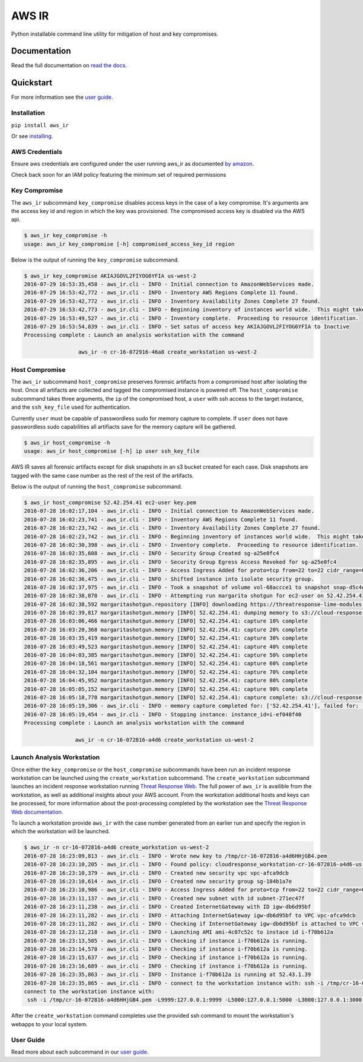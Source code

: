 AWS IR
======

Python installable command line utility for mitigation of host and key compromises.

Documentation
-------------

Read the full documentation on `read the docs <https://aws_ir.readthedocs.io/en/latest/>`__.

Quickstart
----------

For more information see the `user guide <https://aws_ir.readthedocs.io/en/latest/user_guide.html>`__.

Installation
************

``pip install aws_ir``

Or see `installing <https://aws_ir.readthedocs.io/en/latest/installing.html>`__.

AWS Credentials
***************

Ensure aws credentials are configured under the user running aws_ir as documented `by amazon <https://docs.aws.amazon.com/cli/latest/userguide/cli-chap-getting-started.html>`__.

Check back soon for an IAM policy featuring the minimum set of required permissions

Key Compromise
**************

The ``aws_ir`` subcommand ``key_compromise`` disables access keys in the case of a key compromise.
It's arguments are the access key id and region in which the key was provisioned.
The compromised access key is disabled via the AWS api.

.. code-block:: bash

   $ aws_ir key_compromise -h
   usage: aws_ir key_compromise [-h] compromised_access_key_id region

Below is the output of running the ``key_compromise`` subcommand.

.. code-block:: bash

   $ aws_ir key_compromise AKIAJGOVL2FIYOG6YFIA us-west-2
   2016-07-29 16:53:35,458 - aws_ir.cli - INFO - Initial connection to AmazonWebServices made.
   2016-07-29 16:53:42,772 - aws_ir.cli - INFO - Inventory AWS Regions Complete 11 found.
   2016-07-29 16:53:42,772 - aws_ir.cli - INFO - Inventory Availability Zones Complete 27 found.
   2016-07-29 16:53:42,773 - aws_ir.cli - INFO - Beginning inventory of instances world wide.  This might take a minute...
   2016-07-29 16:53:49,527 - aws_ir.cli - INFO - Inventory complete.  Proceeding to resource identification.
   2016-07-29 16:53:54,839 - aws_ir.cli - INFO - Set satus of access key AKIAJGOVL2FIYOG6YFIA to Inactive
   Processing complete : Launch an analysis workstation with the command
   
                    aws_ir -n cr-16-072916-46a8 create_workstation us-west-2

Host Compromise
***************

The ``aws_ir`` subcommand ``host_compromise`` preserves forensic artifacts from a compromised host after isolating the host.
Once all artifacts are collected and tagged the compromised instance is powered off.
The ``host_compromise`` subcommand takes three arguments, the ``ip`` of the compromised host, a ``user`` with ssh access to the target instance, and the ``ssh_key_file`` used for authentication.

Currently ``user`` must be capable of passwordless sudo for memory capture to complete.  If ``user`` does not have passwordless sudo capabilities all artifiacts save for the memory capture will be gathered.

.. code-block:: bash

   $ aws_ir host_compromise -h
   usage: aws_ir host_compromise [-h] ip user ssh_key_file

AWS IR saves all forensic artifacts except for disk snapshots in an s3 bucket created for each case.  Disk snapshots are tagged with the same case number as the rest of the rest of the artifacts.

Below is the output of running the ``host_compromise`` subcommand.

.. code-block:: bash

   $ aws_ir host_compromise 52.42.254.41 ec2-user key.pem
   2016-07-28 16:02:17,104 - aws_ir.cli - INFO - Initial connection to AmazonWebServices made.
   2016-07-28 16:02:23,741 - aws_ir.cli - INFO - Inventory AWS Regions Complete 11 found.
   2016-07-28 16:02:23,742 - aws_ir.cli - INFO - Inventory Availability Zones Complete 27 found.
   2016-07-28 16:02:23,742 - aws_ir.cli - INFO - Beginning inventory of instances world wide.  This might take a minute...
   2016-07-28 16:02:30,398 - aws_ir.cli - INFO - Inventory complete.  Proceeding to resource identification.
   2016-07-28 16:02:35,608 - aws_ir.cli - INFO - Security Group Created sg-a25e0fc4
   2016-07-28 16:02:35,895 - aws_ir.cli - INFO - Security Group Egress Access Revoked for sg-a25e0fc4
   2016-07-28 16:02:36,206 - aws_ir.cli - INFO - Access Ingress Added for proto=tcp from=22 to=22 cidr_range=0.0.0.0/0 for sg=sg-a25e0fc4
   2016-07-28 16:02:36,475 - aws_ir.cli - INFO - Shifted instance into isolate security group.
   2016-07-28 16:02:37,975 - aws_ir.cli - INFO - Took a snapshot of volume vol-68accce1 to snapshot snap-d5c4e32f
   2016-07-28 16:02:38,078 - aws_ir.cli - INFO - Attempting run margarita shotgun for ec2-user on 52.42.254.41 with key.pem
   2016-07-28 16:02:38,592 margaritashotgun.repository [INFO] downloading https://threatresponse-lime-modules.s3.amazonaws.com/lime-4.4.11-23.53.amzn1.x86_64.ko as lime-2016-07-28T16:02:38.591954-4.4.11-23.53.amzn1.x86_64.ko
   2016-07-28 16:02:39,817 margaritashotgun.memory [INFO] 52.42.254.41: dumping memory to s3://cloud-response-38c5c23e79e24bc8a5d5d79103b312ff/52.42.254.41-mem.lime
   2016-07-28 16:03:06,466 margaritashotgun.memory [INFO] 52.42.254.41: capture 10% complete
   2016-07-28 16:03:20,368 margaritashotgun.memory [INFO] 52.42.254.41: capture 20% complete
   2016-07-28 16:03:35,419 margaritashotgun.memory [INFO] 52.42.254.41: capture 30% complete
   2016-07-28 16:03:49,523 margaritashotgun.memory [INFO] 52.42.254.41: capture 40% complete
   2016-07-28 16:04:03,385 margaritashotgun.memory [INFO] 52.42.254.41: capture 50% complete
   2016-07-28 16:04:18,561 margaritashotgun.memory [INFO] 52.42.254.41: capture 60% complete
   2016-07-28 16:04:32,104 margaritashotgun.memory [INFO] 52.42.254.41: capture 70% complete
   2016-07-28 16:04:45,952 margaritashotgun.memory [INFO] 52.42.254.41: capture 80% complete
   2016-07-28 16:05:05,152 margaritashotgun.memory [INFO] 52.42.254.41: capture 90% complete
   2016-07-28 16:05:18,778 margaritashotgun.memory [INFO] 52.42.254.41: capture complete: s3://cloud-response-38c5c23e79e24bc8a5d5d79103b312ff/52.42.254.41-mem.lime
   2016-07-28 16:05:19,306 - aws_ir.cli - INFO - memory capture completed for: ['52.42.254.41'], failed for: []
   2016-07-28 16:05:19,454 - aws_ir.cli - INFO - Stopping instance: instance_id=i-ef048f40
   Processing complete : Launch an analysis workstation with the command 
   
                   aws_ir -n cr-16-072816-a4d6 create_workstation us-west-2

Launch Analysis Workstation
***************************

Once either the ``key_compromise`` or the ``host_compromise`` subcommands have been run an incident response workstation can be launched using the ``create_workstation`` subcommand.
The ``create_workstation`` subcommand launches an incident response workstation running `Threat Response Web <https://github.com/ThreatResponse/threatresponse_web>`__.
The full power of ``aws_ir`` is availible from the workstation, as well as additional insights about your AWS account.
From the workstation additional hosts and keys can be processed, for more information about the post-processing completed by the workstation see the `Threat Response Web documentation <https://github.com/ThreatResponse/threatresponse_web>`__.

To launch a workstation provide ``aws_ir`` with the case number generated from an earlier run and specify the region in which the workstation will be launched.


.. code-block:: bash

   $ aws_ir -n cr-16-072816-a4d6 create_workstation us-west-2
   2016-07-28 16:23:09,813 - aws_ir.cli - INFO - Wrote new key to /tmp/cr-16-072816-a4d6HHjGB4.pem
   2016-07-28 16:23:10,205 - aws_ir.cli - INFO - Found policy: cloudresponse_workstation-cr-16-072816-a4d6-us-west-2
   2016-07-28 16:23:10,379 - aws_ir.cli - INFO - Created new security vpc vpc-afca9dcb
   2016-07-28 16:23:10,614 - aws_ir.cli - INFO - Created new security group sg-184b1a7e
   2016-07-28 16:23:10,986 - aws_ir.cli - INFO - Access Ingress Added for proto=tcp from=22 to=22 cidr_range=0.0.0.0/0 for sg=sg-184b1a7e
   2016-07-28 16:23:11,137 - aws_ir.cli - INFO - Created new subnet with id subnet-271ec47f
   2016-07-28 16:23:11,238 - aws_ir.cli - INFO - Created InternetGateway with ID igw-db6d95bf
   2016-07-28 16:23:11,282 - aws_ir.cli - INFO - Attaching InternetGateway igw-db6d95bf to VPC vpc-afca9dcb
   2016-07-28 16:23:11,282 - aws_ir.cli - INFO - Checking if InternetGateway igw-db6d95bf is attached to VPC vpc-afca9dcb
   2016-07-28 16:23:12,218 - aws_ir.cli - INFO - Launching AMI ami-4c07c52c to instace id i-f70b612a
   2016-07-28 16:23:13,505 - aws_ir.cli - INFO - Checking if instance i-f70b612a is running.
   2016-07-28 16:23:14,578 - aws_ir.cli - INFO - Checking if instance i-f70b612a is running.
   2016-07-28 16:23:15,637 - aws_ir.cli - INFO - Checking if instance i-f70b612a is running.
   2016-07-28 16:23:16,689 - aws_ir.cli - INFO - Checking if instance i-f70b612a is running.
   2016-07-28 16:23:35,863 - aws_ir.cli - INFO - Instance i-f70b612a is running at 52.43.1.39
   2016-07-28 16:23:35,865 - aws_ir.cli - INFO - connect to the workstation instance with: ssh -i /tmp/cr-16-072816-a4d6HHjGB4.pem -L9999:127.0.0.1:9999 -L5000:127.0.0.1:5000 -L3000:127.0.0.1:3000 ec2-user@52.43.1.39
   connect to the workstation instance with:
    ssh -i /tmp/cr-16-072816-a4d6HHjGB4.pem -L9999:127.0.0.1:9999 -L5000:127.0.0.1:5000 -L3000:127.0.0.1:3000 ec2-user@52.43.1.39

After the ``create_workstation`` command completes use the provided ssh command to mount the workstation's webapps to your local system.

User Guide
**********

Read more about each subcommand in our `user guide <https://aws_ir.readthedocs.io/en/latest/user_guide.html>`__.
